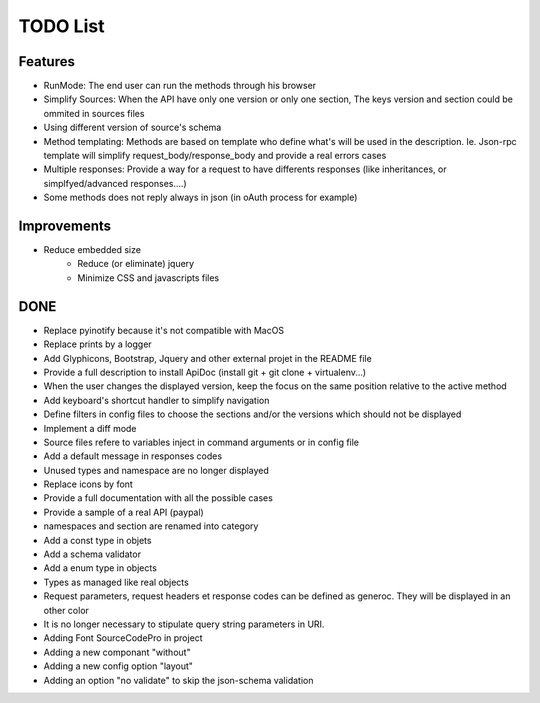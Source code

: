 TODO List
=========

Features
--------

* RunMode: The end user can run the methods through his browser
* Simplify Sources: When the API have only one version or only one section, The keys version and section could be ommited in sources files
* Using different version of source's schema
* Method templating: Methods are based on template who define what's will be used in the description. Ie. Json-rpc template will simplify request_body/response_body and provide a real errors cases
* Multiple responses: Provide a way for a request to have differents responses (like inheritances, or simplfyed/advanced responses....)
* Some methods does not reply always in json (in oAuth process for example)


Improvements
------------

* Reduce embedded size
    * Reduce (or eliminate) jquery
    * Minimize CSS and javascripts files


DONE
----

* Replace pyinotify because it's not compatible with MacOS
* Replace prints by a logger
* Add Glyphicons, Bootstrap, Jquery and other external projet in the README file
* Provide a full description to install ApiDoc (install git + git clone + virtualenv...)
* When the user changes the displayed version, keep the focus on the same position relative to the active method
* Add keyboard's shortcut handler to simplify navigation
* Define filters in config files to choose the sections and/or the versions which should not be displayed
* Implement a diff mode
* Source files refere to variables inject in command arguments or in config file
* Add a default message in responses codes
* Unused types and namespace are no longer displayed
* Replace icons by font
* Provide a full documentation with all the possible cases
* Provide a sample of a real API (paypal)
* namespaces and section are renamed into category
* Add a const type in objets
* Add a schema validator
* Add a enum type in objects
* Types as managed like real objects
* Request parameters, request headers et response codes can be defined as generoc. They will be displayed in an other color
* It is no longer necessary to stipulate query string parameters in URI.
* Adding Font SourceCodePro in project
* Adding a new componant "without"
* Adding a new config option "layout"
* Adding an option "no validate" to skip the json-schema validation